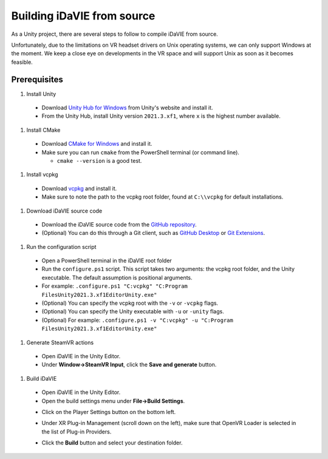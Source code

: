 .. _build:
Building iDaVIE from source
==============================

As a Unity project, there are several steps to follow to compile iDaVIE from source.

Unfortunately, due to the limitations on VR headset drivers on Unix operating systems, we can only support Windows at the moment. We keep a close eye on developments in the VR space and will support Unix as soon as it becomes feasible.

Prerequisites
-------------

#. Install Unity

  * Download `Unity Hub for Windows <https://public-cdn.cloud.unity3d.com/hub/prod/UnityHubSetup.exe>`_ from Unity's website and install it.
  * From the Unity Hub, install Unity version :literal:`2021.3.xf1`, where :literal:`x` is the highest number available.

#. Install CMake

  * Download `CMake for Windows <https://cmake.org/download/>`_ and install it.
  * Make sure you can run :literal:`cmake` from the PowerShell terminal (or command line).
    
    * :literal:`cmake --version` is a good test.

#. Install vcpkg

  * Download `vcpkg <https://github.com/microsoft/vcpkg>`_ and install it.
  * Make sure to note the path to the vcpkg root folder, found at :literal:`C:\\\\vcpkg` for default installations.

#. Download iDaVIE source code

  * Download the iDaVIE source code from the `GitHub repository <https://github.com/idia-astro/idia_unity_vr>`_.
  * (Optional) You can do this through a Git client, such as `GitHub Desktop <https://desktop.github.com/download/>`_ or `Git Extensions <https://github.com/gitextensions/gitextensions/releases/latest>`_.

#. Run the configuration script

  * Open a PowerShell terminal in the iDaVIE root folder
  * Run the :literal:`configure.ps1` script. This script takes two arguments: the vcpkg root folder, and the Unity executable. The default assumption is positional arguments.
  * For example: :literal:`.\configure.ps1 "C:\vcpkg" "C:\Program Files\Unity\2021.3.xf1\Editor\Unity.exe"`
  * (Optional) You can specify the vcpkg root with the :literal:`-v` or :literal:`-vcpkg` flags.
  * (Optional) You can specify the Unity executable with :literal:`-u` or :literal:`-unity` flags.
  * (Optional) For example: :literal:`.\configure.ps1 -v "C:\vcpkg" -u "C:\Program Files\Unity\2021.3.xf1\Editor\Unity.exe"`

#. Generate SteamVR actions

  * Open iDaVIE in the Unity Editor.
  * Under **Window->SteamVR Input**, click the **Save and generate** button.
  .. raw:: html

        <img src="_static/Build_SteamVRInput_1.png"
             style="width:30%;height:auto;"
             class="center">

  .. raw:: html

        <img src="_static/Build_SteamVRInput_2.png"
             style="width:30%;height:auto;"
             class="center">

#. Build iDaVIE

  * Open iDaVIE in the Unity Editor.
  * Open the build settings menu under **File->Build Settings**.
  .. raw:: html

        <img src="_static/Build_Build_1.png"
             style="width:30%;height:auto;"
             class="center">
  * Click on the Player Settings button on the bottom left.
  .. raw:: html

        <img src="_static/Build_Build_2.png"
             style="width:30%;height:auto;"
             class="center">
  * Under XR Plug-in Management (scroll down on the left), make sure that OpenVR Loader is selected in the list of Plug-in Providers.
  .. raw:: html

        <img src="_static/Build_Build_3.png"
             style="width:30%;height:auto;"
             class="center">
  * Click the **Build** button and select your destination folder.
